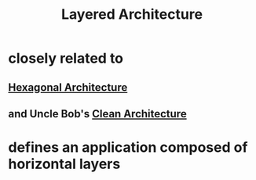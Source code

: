 :PROPERTIES:
:ID:       76d25ba9-9b76-43dc-b4aa-f9798664eb8a
:END:
#+title: Layered Architecture

* closely related to
** [[id:80e941ee-afde-4aa9-b431-2df4e58a8cec][Hexagonal Architecture]]
** and Uncle Bob's [[id:99c0a83f-1de0-42b1-9c19-384d93154d14][Clean Architecture]]
* defines an application composed of *horizontal layers*

